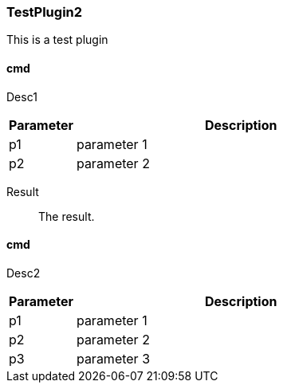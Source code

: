 
=== TestPlugin2

This is a test plugin

==== cmd

Desc1

[cols="1a,5a"]
|===
|Parameter | Description

|p1
|parameter 1

|p2
|parameter 2
|===

Result::
  The result.


==== cmd

Desc2

[cols="1a,5a"]
|===
|Parameter | Description

|p1
|parameter 1

|p2
|parameter 2

|p3
|parameter 3
|===

